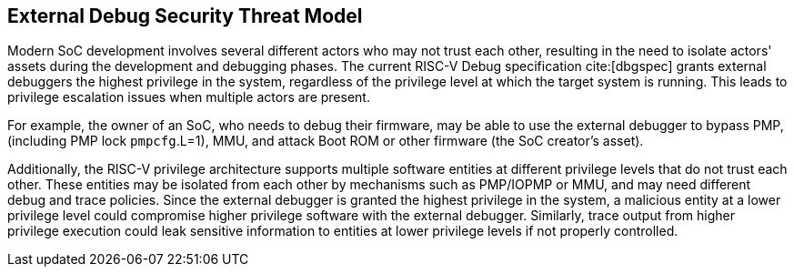 [[threatmodel]]
== External Debug Security Threat Model

Modern SoC development involves several different actors who may not trust each other, resulting in the need to isolate actors' assets during the development and debugging phases. The current RISC-V Debug specification cite:[dbgspec] grants external debuggers the highest privilege in the system, regardless of the privilege level at which the target system is running. This leads to privilege escalation issues when multiple actors are present. 

For example, the owner of an SoC, who needs to debug their firmware, may be able to use the external debugger to bypass PMP, (including PMP lock `pmpcfg`.L=1), MMU, and attack Boot ROM or other firmware (the SoC creator's asset).

Additionally, the RISC-V privilege architecture supports multiple software entities at different privilege levels that do not trust each other. These entities may be isolated from each other by mechanisms such as PMP/IOPMP or MMU, and may need different debug and trace policies. Since the external debugger is granted the highest privilege in the system, a malicious entity at a lower privilege level could compromise higher privilege software with the external debugger. Similarly, trace output from higher privilege execution could leak sensitive information to entities at lower privilege levels if not properly controlled.